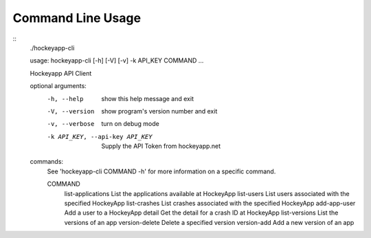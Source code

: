 Command Line Usage
==================

::
    ./hockeyapp-cli

    usage: hockeyapp-cli [-h] [-V] [-v] -k API_KEY COMMAND ...

    Hockeyapp API Client

    optional arguments:
      -h, --help            show this help message and exit
      -V, --version         show program's version number and exit
      -v, --verbose         turn on debug mode
      -k API_KEY, --api-key API_KEY
                            Supply the API Token from hockeyapp.net

    commands:
      See 'hockeyapp-cli COMMAND -h' for more information on a specific command.

      COMMAND
        list-applications   List the applications available at HockeyApp
        list-users          List users associated with the specified HockeyApp
        list-crashes        List crashes associated with the specified HockeyApp
        add-app-user        Add a user to a HockeyApp
        detail              Get the detail for a crash ID at HockeyApp
        list-versions       List the versions of an app
        version-delete      Delete a specified version
        version-add         Add a new version of an app
